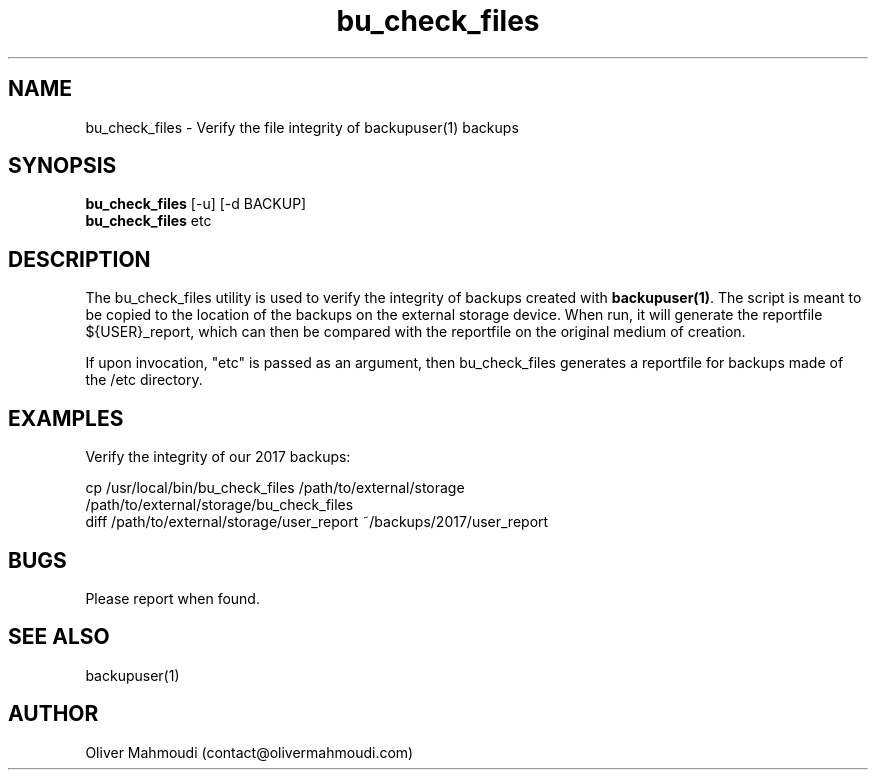 ." Manpage for bu_check_files
.".RI [ underlined ]
.TH bu_check_files 1 "November 2020" "bu_check_files 1.1.1" "Manpage for bu_check_files"
.SH NAME
bu_check_files \- Verify the file integrity of backupuser(1) backups
.SH SYNOPSIS
.BR "bu_check_files " "[-u] [-d BACKUP]"
.br
.BR "bu_check_files " "etc"
.br
.SH DESCRIPTION
The bu_check_files utility is used to verify the integrity of backups created with \fBbackupuser(1)\fR. The script is meant to be copied to the location of the backups on the external storage device. When run, it will generate the reportfile ${USER}_report, which can then be compared with the reportfile on the original medium of creation.

If upon invocation, "etc" is passed as an argument, then bu_check_files generates a reportfile for backups made of the /etc directory.
.SH EXAMPLES
.PP
Verify the integrity of our 2017 backups:
.PP
cp /usr/local/bin/bu_check_files /path/to/external/storage
.br
/path/to/external/storage/bu_check_files
.br
diff /path/to/external/storage/user_report ~/backups/2017/user_report
.SH BUGS
Please report when found.
.SH SEE ALSO
backupuser(1)
.SH AUTHOR
Oliver Mahmoudi (contact@olivermahmoudi.com)
